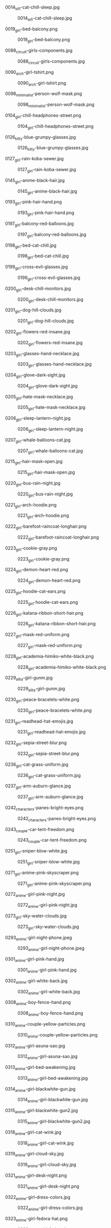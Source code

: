 **** 0014_lofi-cat-chill-sleep.jpg
#+CAPTION: 0014_lofi-cat-chill-sleep.jpg
#+NAME: wallpapers/waifu/0014_lofi-cat-chill-sleep.jpg
[[./wallpapers/waifu/0014_lofi-cat-chill-sleep.jpg]]

**** 0019_girl-bed-balcony.png
#+CAPTION: 0019_girl-bed-balcony.png
#+NAME: wallpapers/waifu/0019_girl-bed-balcony.png
[[./wallpapers/waifu/0019_girl-bed-balcony.png]]

**** 0088_circuit-girls-components.jpg
#+CAPTION: 0088_circuit-girls-components.jpg
#+NAME: wallpapers/waifu/0088_circuit-girls-components.jpg
[[./wallpapers/waifu/0088_circuit-girls-components.jpg]]

**** 0090_arch-girl-tshirt.png
#+CAPTION: 0090_arch-girl-tshirt.png
#+NAME: wallpapers/waifu/0090_arch-girl-tshirt.png
[[./wallpapers/waifu/0090_arch-girl-tshirt.png]]

**** 0098_minimalist-person-wolf-mask.png
#+CAPTION: 0098_minimalist-person-wolf-mask.png
#+NAME: wallpapers/waifu/0098_minimalist-person-wolf-mask.png
[[./wallpapers/waifu/0098_minimalist-person-wolf-mask.png]]

**** 0104_girl-chill-headphones-street.png
#+CAPTION: 0104_girl-chill-headphones-street.png
#+NAME: wallpapers/waifu/0104_girl-chill-headphones-street.png
[[./wallpapers/waifu/0104_girl-chill-headphones-street.png]]

**** 0126_kitty-blue-grumpy-glasses.jpg
#+CAPTION: 0126_kitty-blue-grumpy-glasses.jpg
#+NAME: wallpapers/waifu/0126_kitty-blue-grumpy-glasses.jpg
[[./wallpapers/waifu/0126_kitty-blue-grumpy-glasses.jpg]]

**** 0127_girl-rain-koba-sewer.jpg
#+CAPTION: 0127_girl-rain-koba-sewer.jpg
#+NAME: wallpapers/waifu/0127_girl-rain-koba-sewer.jpg
[[./wallpapers/waifu/0127_girl-rain-koba-sewer.jpg]]

**** 0145_girl-anime-black-hair.jpg
#+CAPTION: 0145_girl-anime-black-hair.jpg
#+NAME: wallpapers/waifu/0145_girl-anime-black-hair.jpg
[[./wallpapers/waifu/0145_girl-anime-black-hair.jpg]]

**** 0193_girl-pink-hair-hand.png
#+CAPTION: 0193_girl-pink-hair-hand.png
#+NAME: wallpapers/waifu/0193_girl-pink-hair-hand.png
[[./wallpapers/waifu/0193_girl-pink-hair-hand.png]]

**** 0197_girl-balcony-red-balloons.jpg
#+CAPTION: 0197_girl-balcony-red-balloons.jpg
#+NAME: wallpapers/waifu/0197_girl-balcony-red-balloons.jpg
[[./wallpapers/waifu/0197_girl-balcony-red-balloons.jpg]]

**** 0198_girl-bed-cat-chill.jpg
#+CAPTION: 0198_girl-bed-cat-chill.jpg
#+NAME: wallpapers/waifu/0198_girl-bed-cat-chill.jpg
[[./wallpapers/waifu/0198_girl-bed-cat-chill.jpg]]

**** 0199_girl-cross-evil-glasses.jpg
#+CAPTION: 0199_girl-cross-evil-glasses.jpg
#+NAME: wallpapers/waifu/0199_girl-cross-evil-glasses.jpg
[[./wallpapers/waifu/0199_girl-cross-evil-glasses.jpg]]

**** 0200_girl-desk-chill-monitors.jpg
#+CAPTION: 0200_girl-desk-chill-monitors.jpg
#+NAME: wallpapers/waifu/0200_girl-desk-chill-monitors.jpg
[[./wallpapers/waifu/0200_girl-desk-chill-monitors.jpg]]

**** 0201_girl-dog-hill-clouds.jpg
#+CAPTION: 0201_girl-dog-hill-clouds.jpg
#+NAME: wallpapers/waifu/0201_girl-dog-hill-clouds.jpg
[[./wallpapers/waifu/0201_girl-dog-hill-clouds.jpg]]

**** 0202_girl-flowers-red-insane.jpg
#+CAPTION: 0202_girl-flowers-red-insane.jpg
#+NAME: wallpapers/waifu/0202_girl-flowers-red-insane.jpg
[[./wallpapers/waifu/0202_girl-flowers-red-insane.jpg]]

**** 0203_girl-glasses-hand-necklace.jpg
#+CAPTION: 0203_girl-glasses-hand-necklace.jpg
#+NAME: wallpapers/waifu/0203_girl-glasses-hand-necklace.jpg
[[./wallpapers/waifu/0203_girl-glasses-hand-necklace.jpg]]

**** 0204_girl-glove-dark-sight.jpg
#+CAPTION: 0204_girl-glove-dark-sight.jpg
#+NAME: wallpapers/waifu/0204_girl-glove-dark-sight.jpg
[[./wallpapers/waifu/0204_girl-glove-dark-sight.jpg]]

**** 0205_girl-hate-mask-necklace.jpg
#+CAPTION: 0205_girl-hate-mask-necklace.jpg
#+NAME: wallpapers/waifu/0205_girl-hate-mask-necklace.jpg
[[./wallpapers/waifu/0205_girl-hate-mask-necklace.jpg]]

**** 0206_girl-sleep-lantern-night.jpg
#+CAPTION: 0206_girl-sleep-lantern-night.jpg
#+NAME: wallpapers/waifu/0206_girl-sleep-lantern-night.jpg
[[./wallpapers/waifu/0206_girl-sleep-lantern-night.jpg]]

**** 0207_girl-whale-balloons-cat.jpg
#+CAPTION: 0207_girl-whale-balloons-cat.jpg
#+NAME: wallpapers/waifu/0207_girl-whale-balloons-cat.jpg
[[./wallpapers/waifu/0207_girl-whale-balloons-cat.jpg]]

**** 0215_girl-hair-mask-open.jpg
#+CAPTION: 0215_girl-hair-mask-open.jpg
#+NAME: wallpapers/waifu/0215_girl-hair-mask-open.jpg
[[./wallpapers/waifu/0215_girl-hair-mask-open.jpg]]

**** 0220_girl-bus-rain-night.jpg
#+CAPTION: 0220_girl-bus-rain-night.jpg
#+NAME: wallpapers/waifu/0220_girl-bus-rain-night.jpg
[[./wallpapers/waifu/0220_girl-bus-rain-night.jpg]]

**** 0221_girl-arch-hoodie.png
#+CAPTION: 0221_girl-arch-hoodie.png
#+NAME: wallpapers/waifu/0221_girl-arch-hoodie.png
[[./wallpapers/waifu/0221_girl-arch-hoodie.png]]

**** 0222_girl-barefoot-raincoat-longhair.png
#+CAPTION: 0222_girl-barefoot-raincoat-longhair.png
#+NAME: wallpapers/waifu/0222_girl-barefoot-raincoat-longhair.png
[[./wallpapers/waifu/0222_girl-barefoot-raincoat-longhair.png]]

**** 0223_girl-cookie-gray.png
#+CAPTION: 0223_girl-cookie-gray.png
#+NAME: wallpapers/waifu/0223_girl-cookie-gray.png
[[./wallpapers/waifu/0223_girl-cookie-gray.png]]

**** 0224_girl-demon-heart-red.png
#+CAPTION: 0224_girl-demon-heart-red.png
#+NAME: wallpapers/waifu/0224_girl-demon-heart-red.png
[[./wallpapers/waifu/0224_girl-demon-heart-red.png]]

**** 0225_girl-hoodie-cat-ears.png
#+CAPTION: 0225_girl-hoodie-cat-ears.png
#+NAME: wallpapers/waifu/0225_girl-hoodie-cat-ears.png
[[./wallpapers/waifu/0225_girl-hoodie-cat-ears.png]]

**** 0226_girl-katana-ribbon-short-hair.png
#+CAPTION: 0226_girl-katana-ribbon-short-hair.png
#+NAME: wallpapers/waifu/0226_girl-katana-ribbon-short-hair.png
[[./wallpapers/waifu/0226_girl-katana-ribbon-short-hair.png]]

**** 0227_girl-mask-red-uniform.png
#+CAPTION: 0227_girl-mask-red-uniform.png
#+NAME: wallpapers/waifu/0227_girl-mask-red-uniform.png
[[./wallpapers/waifu/0227_girl-mask-red-uniform.png]]

**** 0228_girl-academia-himiko-white-black.png
#+CAPTION: 0228_girl-academia-himiko-white-black.png
#+NAME: wallpapers/waifu/0228_girl-academia-himiko-white-black.png
[[./wallpapers/waifu/0228_girl-academia-himiko-white-black.png]]

**** 0229_alita-girl-gunm.jpg
#+CAPTION: 0229_alita-girl-gunm.jpg
#+NAME: wallpapers/waifu/0229_alita-girl-gunm.jpg
[[./wallpapers/waifu/0229_alita-girl-gunm.jpg]]

**** 0230_girl-peace-bracelets-white.png
#+CAPTION: 0230_girl-peace-bracelets-white.png
#+NAME: wallpapers/waifu/0230_girl-peace-bracelets-white.png
[[./wallpapers/waifu/0230_girl-peace-bracelets-white.png]]

**** 0231_girl-readhead-hat-emojis.jpg
#+CAPTION: 0231_girl-readhead-hat-emojis.jpg
#+NAME: wallpapers/waifu/0231_girl-readhead-hat-emojis.jpg
[[./wallpapers/waifu/0231_girl-readhead-hat-emojis.jpg]]

**** 0232_girl-sepia-street-blur.png
#+CAPTION: 0232_girl-sepia-street-blur.png
#+NAME: wallpapers/waifu/0232_girl-sepia-street-blur.png
[[./wallpapers/waifu/0232_girl-sepia-street-blur.png]]

**** 0236_girl-cat-grass-uniform.jpg
#+CAPTION: 0236_girl-cat-grass-uniform.jpg
#+NAME: wallpapers/waifu/0236_girl-cat-grass-uniform.jpg
[[./wallpapers/waifu/0236_girl-cat-grass-uniform.jpg]]

**** 0237_girl-arm-auburn-glance.jpg
#+CAPTION: 0237_girl-arm-auburn-glance.jpg
#+NAME: wallpapers/waifu/0237_girl-arm-auburn-glance.jpg
[[./wallpapers/waifu/0237_girl-arm-auburn-glance.jpg]]

**** 0242_characters-panes-bright-eyes.png
#+CAPTION: 0242_characters-panes-bright-eyes.png
#+NAME: wallpapers/waifu/0242_characters-panes-bright-eyes.png
[[./wallpapers/waifu/0242_characters-panes-bright-eyes.png]]

**** 0243_couple-car-tent-freedom.png
#+CAPTION: 0243_couple-car-tent-freedom.png
#+NAME: wallpapers/waifu/0243_couple-car-tent-freedom.png
[[./wallpapers/waifu/0243_couple-car-tent-freedom.png]]

**** 0251_girl-sniper-blow-white.jpg
#+CAPTION: 0251_girl-sniper-blow-white.jpg
#+NAME: wallpapers/waifu/0251_girl-sniper-blow-white.jpg
[[./wallpapers/waifu/0251_girl-sniper-blow-white.jpg]]

**** 0271_girl-anime-pink-skyscraper.png
#+CAPTION: 0271_girl-anime-pink-skyscraper.png
#+NAME: wallpapers/waifu/0271_girl-anime-pink-skyscraper.png
[[./wallpapers/waifu/0271_girl-anime-pink-skyscraper.png]]

**** 0272_anime-girl-pink-night.jpg
#+CAPTION: 0272_anime-girl-pink-night.jpg
#+NAME: wallpapers/waifu/0272_anime-girl-pink-night.jpg
[[./wallpapers/waifu/0272_anime-girl-pink-night.jpg]]

**** 0273_girl-sky-water-clouds.jpg
#+CAPTION: 0273_girl-sky-water-clouds.jpg
#+NAME: wallpapers/waifu/0273_girl-sky-water-clouds.jpg
[[./wallpapers/waifu/0273_girl-sky-water-clouds.jpg]]

**** 0293_anime-girl-night-phone.jpeg
#+CAPTION: 0293_anime-girl-night-phone.jpeg
#+NAME: wallpapers/waifu/0293_anime-girl-night-phone.jpeg
[[./wallpapers/waifu/0293_anime-girl-night-phone.jpeg]]

**** 0301_anime-girl-pink-hand.jpg
#+CAPTION: 0301_anime-girl-pink-hand.jpg
#+NAME: wallpapers/waifu/0301_anime-girl-pink-hand.jpg
[[./wallpapers/waifu/0301_anime-girl-pink-hand.jpg]]

**** 0302_anime-girl-white-back.jpg
#+CAPTION: 0302_anime-girl-white-back.jpg
#+NAME: wallpapers/waifu/0302_anime-girl-white-back.jpg
[[./wallpapers/waifu/0302_anime-girl-white-back.jpg]]

**** 0308_anime-boy-fence-hand.png
#+CAPTION: 0308_anime-boy-fence-hand.png
#+NAME: wallpapers/waifu/0308_anime-boy-fence-hand.png
[[./wallpapers/waifu/0308_anime-boy-fence-hand.png]]

**** 0310_anime-couple-yellow-particles.png
#+CAPTION: 0310_anime-couple-yellow-particles.png
#+NAME: wallpapers/waifu/0310_anime-couple-yellow-particles.png
[[./wallpapers/waifu/0310_anime-couple-yellow-particles.png]]

**** 0312_anime-girl-asuna-sao.jpg
#+CAPTION: 0312_anime-girl-asuna-sao.jpg
#+NAME: wallpapers/waifu/0312_anime-girl-asuna-sao.jpg
[[./wallpapers/waifu/0312_anime-girl-asuna-sao.jpg]]

**** 0313_anime-girl-bed-awakening.jpg
#+CAPTION: 0313_anime-girl-bed-awakening.jpg
#+NAME: wallpapers/waifu/0313_anime-girl-bed-awakening.jpg
[[./wallpapers/waifu/0313_anime-girl-bed-awakening.jpg]]

**** 0314_anime-girl-blackwhite-gun.jpg
#+CAPTION: 0314_anime-girl-blackwhite-gun.jpg
#+NAME: wallpapers/waifu/0314_anime-girl-blackwhite-gun.jpg
[[./wallpapers/waifu/0314_anime-girl-blackwhite-gun.jpg]]

**** 0315_anime-girl-blackwhite-gun2.jpg
#+CAPTION: 0315_anime-girl-blackwhite-gun2.jpg
#+NAME: wallpapers/waifu/0315_anime-girl-blackwhite-gun2.jpg
[[./wallpapers/waifu/0315_anime-girl-blackwhite-gun2.jpg]]

**** 0318_anime-girl-cat-wink.jpg
#+CAPTION: 0318_anime-girl-cat-wink.jpg
#+NAME: wallpapers/waifu/0318_anime-girl-cat-wink.jpg
[[./wallpapers/waifu/0318_anime-girl-cat-wink.jpg]]

**** 0319_anime-girl-cloud-sky.jpg
#+CAPTION: 0319_anime-girl-cloud-sky.jpg
#+NAME: wallpapers/waifu/0319_anime-girl-cloud-sky.jpg
[[./wallpapers/waifu/0319_anime-girl-cloud-sky.jpg]]

**** 0321_anime-girl-desk-night.png
#+CAPTION: 0321_anime-girl-desk-night.png
#+NAME: wallpapers/waifu/0321_anime-girl-desk-night.png
[[./wallpapers/waifu/0321_anime-girl-desk-night.png]]

**** 0322_anime-girl-dress-colors.jpg
#+CAPTION: 0322_anime-girl-dress-colors.jpg
#+NAME: wallpapers/waifu/0322_anime-girl-dress-colors.jpg
[[./wallpapers/waifu/0322_anime-girl-dress-colors.jpg]]

**** 0323_anime-girl-fedora-hat.png
#+CAPTION: 0323_anime-girl-fedora-hat.png
#+NAME: wallpapers/waifu/0323_anime-girl-fedora-hat.png
[[./wallpapers/waifu/0323_anime-girl-fedora-hat.png]]

**** 0324_anime-girl-gun-herself.jpg
#+CAPTION: 0324_anime-girl-gun-herself.jpg
#+NAME: wallpapers/waifu/0324_anime-girl-gun-herself.jpg
[[./wallpapers/waifu/0324_anime-girl-gun-herself.jpg]]

**** 0325_anime-girl-hair-bed.jpg
#+CAPTION: 0325_anime-girl-hair-bed.jpg
#+NAME: wallpapers/waifu/0325_anime-girl-hair-bed.jpg
[[./wallpapers/waifu/0325_anime-girl-hair-bed.jpg]]

**** 0327_anime-girl-hand-openmouth.jpg
#+CAPTION: 0327_anime-girl-hand-openmouth.jpg
#+NAME: wallpapers/waifu/0327_anime-girl-hand-openmouth.jpg
[[./wallpapers/waifu/0327_anime-girl-hand-openmouth.jpg]]

**** 0328_anime-girl-hatsune-miku.jpg
#+CAPTION: 0328_anime-girl-hatsune-miku.jpg
#+NAME: wallpapers/waifu/0328_anime-girl-hatsune-miku.jpg
[[./wallpapers/waifu/0328_anime-girl-hatsune-miku.jpg]]

**** 0329_anime-girl-kimono-festival.jpg
#+CAPTION: 0329_anime-girl-kimono-festival.jpg
#+NAME: wallpapers/waifu/0329_anime-girl-kimono-festival.jpg
[[./wallpapers/waifu/0329_anime-girl-kimono-festival.jpg]]

**** 0330_anime-girl-neon-rain.jpg
#+CAPTION: 0330_anime-girl-neon-rain.jpg
#+NAME: wallpapers/waifu/0330_anime-girl-neon-rain.jpg
[[./wallpapers/waifu/0330_anime-girl-neon-rain.jpg]]

**** 0331_anime-girl-puddle-mirror.jpg
#+CAPTION: 0331_anime-girl-puddle-mirror.jpg
#+NAME: wallpapers/waifu/0331_anime-girl-puddle-mirror.jpg
[[./wallpapers/waifu/0331_anime-girl-puddle-mirror.jpg]]

**** 0333_anime-girl-red-circle.jpg
#+CAPTION: 0333_anime-girl-red-circle.jpg
#+NAME: wallpapers/waifu/0333_anime-girl-red-circle.jpg
[[./wallpapers/waifu/0333_anime-girl-red-circle.jpg]]

**** 0336_anime-girl-stars-cake.png
#+CAPTION: 0336_anime-girl-stars-cake.png
#+NAME: wallpapers/waifu/0336_anime-girl-stars-cake.png
[[./wallpapers/waifu/0336_anime-girl-stars-cake.png]]

**** 0337_anime-girl-sword-blood.jpg
#+CAPTION: 0337_anime-girl-sword-blood.jpg
#+NAME: wallpapers/waifu/0337_anime-girl-sword-blood.jpg
[[./wallpapers/waifu/0337_anime-girl-sword-blood.jpg]]

**** 0338_anime-girl-tongue-googles.jpg
#+CAPTION: 0338_anime-girl-tongue-googles.jpg
#+NAME: wallpapers/waifu/0338_anime-girl-tongue-googles.jpg
[[./wallpapers/waifu/0338_anime-girl-tongue-googles.jpg]]

**** 0340_anime-girl-v-jump.png
#+CAPTION: 0340_anime-girl-v-jump.png
#+NAME: wallpapers/waifu/0340_anime-girl-v-jump.png
[[./wallpapers/waifu/0340_anime-girl-v-jump.png]]

**** 0341_anime-girl-violin-passion.jpg
#+CAPTION: 0341_anime-girl-violin-passion.jpg
#+NAME: wallpapers/waifu/0341_anime-girl-violin-passion.jpg
[[./wallpapers/waifu/0341_anime-girl-violin-passion.jpg]]

**** 0342_anime-girl-windmills-electricity.jpg
#+CAPTION: 0342_anime-girl-windmills-electricity.jpg
#+NAME: wallpapers/waifu/0342_anime-girl-windmills-electricity.jpg
[[./wallpapers/waifu/0342_anime-girl-windmills-electricity.jpg]]

**** 0343_anime-girl-wolf-rain.jpg
#+CAPTION: 0343_anime-girl-wolf-rain.jpg
#+NAME: wallpapers/waifu/0343_anime-girl-wolf-rain.jpg
[[./wallpapers/waifu/0343_anime-girl-wolf-rain.jpg]]

**** 0355_girl-headphones-desk-sunlight.png
#+CAPTION: 0355_girl-headphones-desk-sunlight.png
#+NAME: wallpapers/waifu/0355_girl-headphones-desk-sunlight.png
[[./wallpapers/waifu/0355_girl-headphones-desk-sunlight.png]]

**** 0356_girl-ninja-turles-apriloneil.jpg
#+CAPTION: 0356_girl-ninja-turles-apriloneil.jpg
#+NAME: wallpapers/waifu/0356_girl-ninja-turles-apriloneil.jpg
[[./wallpapers/waifu/0356_girl-ninja-turles-apriloneil.jpg]]

**** 0358_girl-sniper-exmachina-blaze.jpg
#+CAPTION: 0358_girl-sniper-exmachina-blaze.jpg
#+NAME: wallpapers/waifu/0358_girl-sniper-exmachina-blaze.jpg
[[./wallpapers/waifu/0358_girl-sniper-exmachina-blaze.jpg]]

**** 0362_neon-girl-skeleton-heart.png
#+CAPTION: 0362_neon-girl-skeleton-heart.png
#+NAME: wallpapers/waifu/0362_neon-girl-skeleton-heart.png
[[./wallpapers/waifu/0362_neon-girl-skeleton-heart.png]]

**** 0366_paint-girl-hairband-arms.png
#+CAPTION: 0366_paint-girl-hairband-arms.png
#+NAME: wallpapers/waifu/0366_paint-girl-hairband-arms.png
[[./wallpapers/waifu/0366_paint-girl-hairband-arms.png]]

**** 0373_snk-mikasa-anime-girl.jpg
#+CAPTION: 0373_snk-mikasa-anime-girl.jpg
#+NAME: wallpapers/waifu/0373_snk-mikasa-anime-girl.jpg
[[./wallpapers/waifu/0373_snk-mikasa-anime-girl.jpg]]

**** README.org
#+CAPTION: README.org
#+NAME: wallpapers/waifu/README.org
[[./wallpapers/waifu/README.org]]

**** japanase-street-neon.png
#+CAPTION: japanase-street-neon.png
#+NAME: wallpapers/waifu/japanase-street-neon.png
[[./wallpapers/waifu/japanase-street-neon.png]]

**** red-head-crop-top.png
#+CAPTION: red-head-crop-top.png
#+NAME: wallpapers/waifu/red-head-crop-top.png
[[./wallpapers/waifu/red-head-crop-top.png]]

